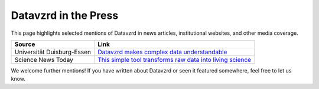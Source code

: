 Datavzrd in the Press
=====================

This page highlights selected mentions of Datavzrd in news articles, institutional websites, and other media coverage.

+--------------------------------------------+----------------------------------------------------------------------------------------------------------------------------------------------------------+
| **Source**                                 | **Link**                                                                                                                                                 |
+============================================+==========================================================================================================================================================+
| Universität Duisburg-Essen                 | `Datavzrd makes complex data understandable <https://www.uni-due.de/2025-07-23-datavzrd-makes-complex-data-understandable>`__                            |
+--------------------------------------------+----------------------------------------------------------------------------------------------------------------------------------------------------------+
| Science News Today                         | `This simple tool transforms raw data into living science <https://www.sciencenewstoday.org/this-simple-tool-transforms-raw-data-into-living-science>`__ |
+--------------------------------------------+----------------------------------------------------------------------------------------------------------------------------------------------------------+

We welcome further mentions! If you have written about Datavzrd or seen it featured somewhere, feel free to let us know.
